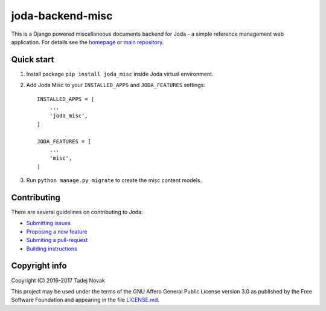 joda-backend-misc
=====================
|web| |pypi| |license| |codecov| |travis|

This is a Django powered miscellaneous documents backend for Joda - a simple reference
management web application. For details see the `homepage <https://joda.tano.si>`_
or `main repository <https://github.com/joda-project/joda>`_.

Quick start
-----------
1. Install package ``pip install joda_misc`` inside Joda virtual environment.

2. Add Joda Misc to your ``INSTALLED_APPS`` and ``JODA_FEATURES`` settings::

    INSTALLED_APPS = [
        ...
        'joda_misc',
    ]

    JODA_FEATURES = [
        ...
        'misc',
    ]

3. Run ``python manage.py migrate`` to create the misc content models.


Contributing
------------
There are several guidelines on contributing to Joda:

- `Submitting issues <https://github.com/joda-project/joda/blob/master/CONTRIBUTING.md#submitting-issues>`_
- `Proposing a new feature <https://github.com/joda-project/joda/blob/master/CONTRIBUTING.md#feature-requests>`_
- `Submiting a pull-request <CONTRIBUTING.md#pull-requests>`_
- `Building instructions <BUILDING.md>`_


Copyright info
--------------
Copyright (C) 2016-2017 Tadej Novak

This project may be used under the terms of the
GNU Affero General Public License version 3.0 as published by the
Free Software Foundation and appearing in the file `LICENSE.md <LICENSE.md>`_.


.. |web| image:: https://img.shields.io/badge/web-joda.tano.si-green.svg
    :alt: Homepage
    :scale: 100%
    :target: https://joda.tano.si

.. |pypi| image:: https://img.shields.io/pypi/v/joda-misc.svg
    :alt: PyPI
    :scale: 100%
    :target: https://pypi.python.org/pypi/joda-misc

.. |license| image:: https://img.shields.io/github/license/joda-project/joda-backend-misc.svg
    :alt: License
    :scale: 100%
    :target: https://github.com/joda-project/joda-backend-misc/blob/master/LICENSE.md

.. |travis| image:: https://travis-ci.org/joda-project/joda-backend-misc.svg?branch=master
    :alt: Build Status
    :scale: 100%
    :target: https://travis-ci.org/joda-project/joda-backend-misc

.. |codecov| image:: https://codecov.io/github/joda-project/joda-backend-misc/coverage.svg?branch=master
    :alt: codecov.io
    :scale: 100%
    :target: https://codecov.io/github/joda-project/joda-backend-misc?branch=master
